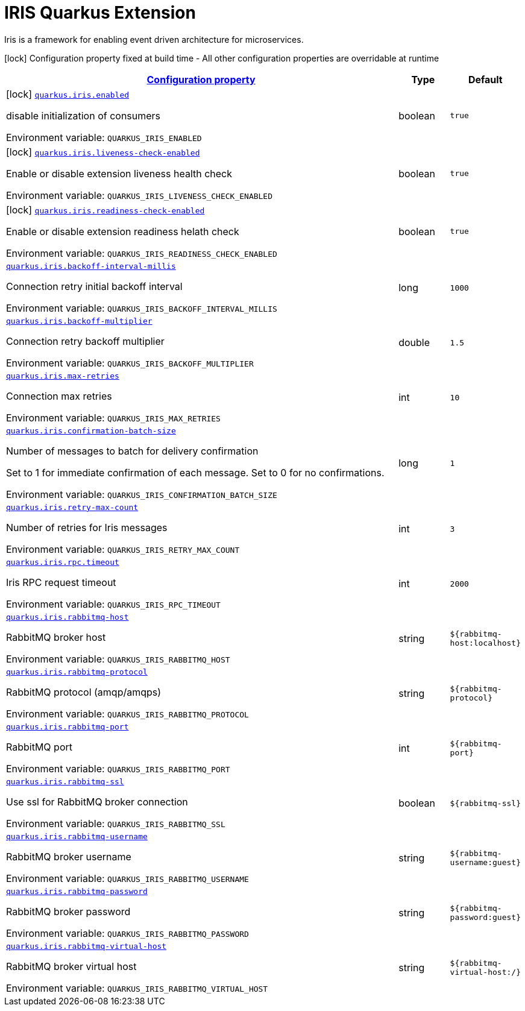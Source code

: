 = IRIS Quarkus Extension

Iris is a framework for enabling event driven architecture for microservices.


:summaryTableId: quarkus-iris
[.configuration-legend]
icon:lock[title=Fixed at build time] Configuration property fixed at build time - All other configuration properties are overridable at runtime
[.configuration-reference.searchable, cols="80,.^10,.^10"]
|===

h|[[quarkus-iris_configuration]]link:#quarkus-iris_configuration[Configuration property]

h|Type
h|Default

a|icon:lock[title=Fixed at build time] [[quarkus-iris_quarkus.iris.enabled]]`link:#quarkus-iris_quarkus.iris.enabled[quarkus.iris.enabled]`


[.description]
--
disable initialization of consumers

ifdef::add-copy-button-to-env-var[]
Environment variable: env_var_with_copy_button:+++QUARKUS_IRIS_ENABLED+++[]
endif::add-copy-button-to-env-var[]
ifndef::add-copy-button-to-env-var[]
Environment variable: `+++QUARKUS_IRIS_ENABLED+++`
endif::add-copy-button-to-env-var[]
--|boolean
|`true`


a|icon:lock[title=Fixed at build time] [[quarkus-iris_quarkus.iris.liveness-check-enabled]]`link:#quarkus-iris_quarkus.iris.liveness-check-enabled[quarkus.iris.liveness-check-enabled]`


[.description]
--
Enable or disable extension liveness health check

ifdef::add-copy-button-to-env-var[]
Environment variable: env_var_with_copy_button:+++QUARKUS_IRIS_LIVENESS_CHECK_ENABLED+++[]
endif::add-copy-button-to-env-var[]
ifndef::add-copy-button-to-env-var[]
Environment variable: `+++QUARKUS_IRIS_LIVENESS_CHECK_ENABLED+++`
endif::add-copy-button-to-env-var[]
--|boolean
|`true`


a|icon:lock[title=Fixed at build time] [[quarkus-iris_quarkus.iris.readiness-check-enabled]]`link:#quarkus-iris_quarkus.iris.readiness-check-enabled[quarkus.iris.readiness-check-enabled]`


[.description]
--
Enable or disable extension readiness helath check

ifdef::add-copy-button-to-env-var[]
Environment variable: env_var_with_copy_button:+++QUARKUS_IRIS_READINESS_CHECK_ENABLED+++[]
endif::add-copy-button-to-env-var[]
ifndef::add-copy-button-to-env-var[]
Environment variable: `+++QUARKUS_IRIS_READINESS_CHECK_ENABLED+++`
endif::add-copy-button-to-env-var[]
--|boolean
|`true`


a| [[quarkus-iris_quarkus.iris.backoff-interval-millis]]`link:#quarkus-iris_quarkus.iris.backoff-interval-millis[quarkus.iris.backoff-interval-millis]`


[.description]
--
Connection retry initial backoff interval

ifdef::add-copy-button-to-env-var[]
Environment variable: env_var_with_copy_button:+++QUARKUS_IRIS_BACKOFF_INTERVAL_MILLIS+++[]
endif::add-copy-button-to-env-var[]
ifndef::add-copy-button-to-env-var[]
Environment variable: `+++QUARKUS_IRIS_BACKOFF_INTERVAL_MILLIS+++`
endif::add-copy-button-to-env-var[]
--|long
|`1000`


a| [[quarkus-iris_quarkus.iris.backoff-multiplier]]`link:#quarkus-iris_quarkus.iris.backoff-multiplier[quarkus.iris.backoff-multiplier]`


[.description]
--
Connection retry backoff multiplier

ifdef::add-copy-button-to-env-var[]
Environment variable: env_var_with_copy_button:+++QUARKUS_IRIS_BACKOFF_MULTIPLIER+++[]
endif::add-copy-button-to-env-var[]
ifndef::add-copy-button-to-env-var[]
Environment variable: `+++QUARKUS_IRIS_BACKOFF_MULTIPLIER+++`
endif::add-copy-button-to-env-var[]
--|double
|`1.5`


a| [[quarkus-iris_quarkus.iris.max-retries]]`link:#quarkus-iris_quarkus.iris.max-retries[quarkus.iris.max-retries]`


[.description]
--
Connection max retries

ifdef::add-copy-button-to-env-var[]
Environment variable: env_var_with_copy_button:+++QUARKUS_IRIS_MAX_RETRIES+++[]
endif::add-copy-button-to-env-var[]
ifndef::add-copy-button-to-env-var[]
Environment variable: `+++QUARKUS_IRIS_MAX_RETRIES+++`
endif::add-copy-button-to-env-var[]
--|int
|`10`


a| [[quarkus-iris_quarkus.iris.confirmation-batch-size]]`link:#quarkus-iris_quarkus.iris.confirmation-batch-size[quarkus.iris.confirmation-batch-size]`


[.description]
--
Number of messages to batch for delivery confirmation

Set to 1 for immediate confirmation of each message. Set to 0 for no confirmations.

ifdef::add-copy-button-to-env-var[]
Environment variable: env_var_with_copy_button:+++QUARKUS_IRIS_CONFIRMATION_BATCH_SIZE+++[]
endif::add-copy-button-to-env-var[]
ifndef::add-copy-button-to-env-var[]
Environment variable: `+++QUARKUS_IRIS_CONFIRMATION_BATCH_SIZE+++`
endif::add-copy-button-to-env-var[]
--|long
|`1`


a| [[quarkus-iris_quarkus.iris.retry-max-count]]`link:#quarkus-iris_quarkus.iris.retry-max-count[quarkus.iris.retry-max-count]`


[.description]
--
Number of retries for Iris messages

ifdef::add-copy-button-to-env-var[]
Environment variable: env_var_with_copy_button:+++QUARKUS_IRIS_RETRY_MAX_COUNT+++[]
endif::add-copy-button-to-env-var[]
ifndef::add-copy-button-to-env-var[]
Environment variable: `+++QUARKUS_IRIS_RETRY_MAX_COUNT+++`
endif::add-copy-button-to-env-var[]
--|int
|`3`


a| [[quarkus-iris_quarkus.iris.rpc.timeout]]`link:#quarkus-iris_quarkus.iris.rpc.timeout[quarkus.iris.rpc.timeout]`


[.description]
--
Iris RPC request timeout

ifdef::add-copy-button-to-env-var[]
Environment variable: env_var_with_copy_button:+++QUARKUS_IRIS_RPC_TIMEOUT+++[]
endif::add-copy-button-to-env-var[]
ifndef::add-copy-button-to-env-var[]
Environment variable: `+++QUARKUS_IRIS_RPC_TIMEOUT+++`
endif::add-copy-button-to-env-var[]
--|int
|`2000`


a| [[quarkus-iris_quarkus.iris.rabbitmq-host]]`link:#quarkus-iris_quarkus.iris.rabbitmq-host[quarkus.iris.rabbitmq-host]`


[.description]
--
RabbitMQ broker host

ifdef::add-copy-button-to-env-var[]
Environment variable: env_var_with_copy_button:+++QUARKUS_IRIS_RABBITMQ_HOST+++[]
endif::add-copy-button-to-env-var[]
ifndef::add-copy-button-to-env-var[]
Environment variable: `+++QUARKUS_IRIS_RABBITMQ_HOST+++`
endif::add-copy-button-to-env-var[]
--|string
|`${rabbitmq-host:localhost}`


a| [[quarkus-iris_quarkus.iris.rabbitmq-protocol]]`link:#quarkus-iris_quarkus.iris.rabbitmq-protocol[quarkus.iris.rabbitmq-protocol]`


[.description]
--
RabbitMQ protocol (amqp/amqps)

ifdef::add-copy-button-to-env-var[]
Environment variable: env_var_with_copy_button:+++QUARKUS_IRIS_RABBITMQ_PROTOCOL+++[]
endif::add-copy-button-to-env-var[]
ifndef::add-copy-button-to-env-var[]
Environment variable: `+++QUARKUS_IRIS_RABBITMQ_PROTOCOL+++`
endif::add-copy-button-to-env-var[]
--|string
|`${rabbitmq-protocol}`


a| [[quarkus-iris_quarkus.iris.rabbitmq-port]]`link:#quarkus-iris_quarkus.iris.rabbitmq-port[quarkus.iris.rabbitmq-port]`


[.description]
--
RabbitMQ port

ifdef::add-copy-button-to-env-var[]
Environment variable: env_var_with_copy_button:+++QUARKUS_IRIS_RABBITMQ_PORT+++[]
endif::add-copy-button-to-env-var[]
ifndef::add-copy-button-to-env-var[]
Environment variable: `+++QUARKUS_IRIS_RABBITMQ_PORT+++`
endif::add-copy-button-to-env-var[]
--|int
|`${rabbitmq-port}`


a| [[quarkus-iris_quarkus.iris.rabbitmq-ssl]]`link:#quarkus-iris_quarkus.iris.rabbitmq-ssl[quarkus.iris.rabbitmq-ssl]`


[.description]
--
Use ssl for RabbitMQ broker connection

ifdef::add-copy-button-to-env-var[]
Environment variable: env_var_with_copy_button:+++QUARKUS_IRIS_RABBITMQ_SSL+++[]
endif::add-copy-button-to-env-var[]
ifndef::add-copy-button-to-env-var[]
Environment variable: `+++QUARKUS_IRIS_RABBITMQ_SSL+++`
endif::add-copy-button-to-env-var[]
--|boolean
|`${rabbitmq-ssl}`


a| [[quarkus-iris_quarkus.iris.rabbitmq-username]]`link:#quarkus-iris_quarkus.iris.rabbitmq-username[quarkus.iris.rabbitmq-username]`


[.description]
--
RabbitMQ broker username

ifdef::add-copy-button-to-env-var[]
Environment variable: env_var_with_copy_button:+++QUARKUS_IRIS_RABBITMQ_USERNAME+++[]
endif::add-copy-button-to-env-var[]
ifndef::add-copy-button-to-env-var[]
Environment variable: `+++QUARKUS_IRIS_RABBITMQ_USERNAME+++`
endif::add-copy-button-to-env-var[]
--|string
|`${rabbitmq-username:guest}`


a| [[quarkus-iris_quarkus.iris.rabbitmq-password]]`link:#quarkus-iris_quarkus.iris.rabbitmq-password[quarkus.iris.rabbitmq-password]`


[.description]
--
RabbitMQ broker password

ifdef::add-copy-button-to-env-var[]
Environment variable: env_var_with_copy_button:+++QUARKUS_IRIS_RABBITMQ_PASSWORD+++[]
endif::add-copy-button-to-env-var[]
ifndef::add-copy-button-to-env-var[]
Environment variable: `+++QUARKUS_IRIS_RABBITMQ_PASSWORD+++`
endif::add-copy-button-to-env-var[]
--|string
|`${rabbitmq-password:guest}`


a| [[quarkus-iris_quarkus.iris.rabbitmq-virtual-host]]`link:#quarkus-iris_quarkus.iris.rabbitmq-virtual-host[quarkus.iris.rabbitmq-virtual-host]`


[.description]
--
RabbitMQ broker virtual host

ifdef::add-copy-button-to-env-var[]
Environment variable: env_var_with_copy_button:+++QUARKUS_IRIS_RABBITMQ_VIRTUAL_HOST+++[]
endif::add-copy-button-to-env-var[]
ifndef::add-copy-button-to-env-var[]
Environment variable: `+++QUARKUS_IRIS_RABBITMQ_VIRTUAL_HOST+++`
endif::add-copy-button-to-env-var[]
--|string
|`${rabbitmq-virtual-host:/}`

|===